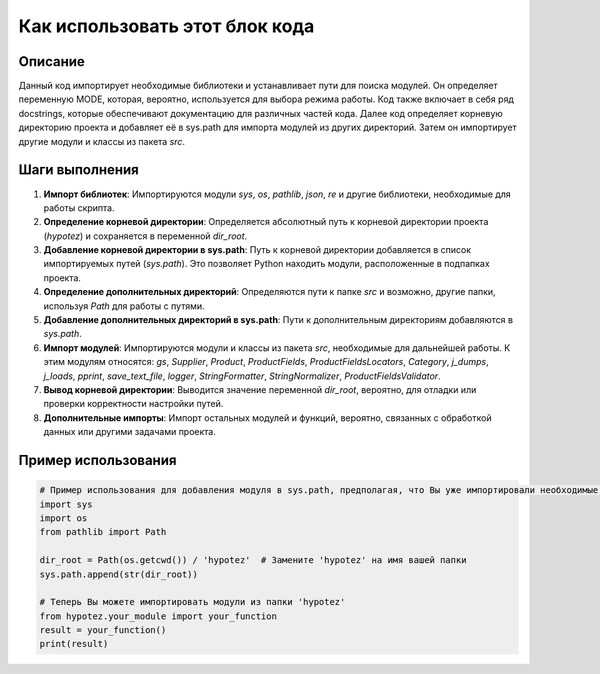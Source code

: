 Как использовать этот блок кода
=========================================================================================

Описание
-------------------------
Данный код импортирует необходимые библиотеки и устанавливает пути для поиска модулей. Он определяет переменную MODE, которая, вероятно, используется для выбора режима работы. Код также включает в себя ряд docstrings, которые обеспечивают документацию для различных частей кода.  Далее код определяет корневую директорию проекта и добавляет её в sys.path для импорта модулей из других директорий.  Затем он импортирует другие модули и классы из пакета `src`.

Шаги выполнения
-------------------------
1. **Импорт библиотек**: Импортируются модули `sys`, `os`, `pathlib`, `json`, `re` и другие библиотеки, необходимые для работы скрипта.
2. **Определение корневой директории**:  Определяется абсолютный путь к корневой директории проекта (`hypotez`) и сохраняется в переменной `dir_root`.
3. **Добавление корневой директории в sys.path**: Путь к корневой директории добавляется в список импортируемых путей (`sys.path`). Это позволяет Python находить модули, расположенные в подпапках проекта.
4. **Определение дополнительных директорий**: Определяются пути к папке `src` и  возможно, другие папки, используя `Path` для работы с путями.
5. **Добавление дополнительных директорий в sys.path**: Пути к дополнительным директориям добавляются в `sys.path`.
6. **Импорт модулей**: Импортируются модули и классы из пакета `src`, необходимые для дальнейшей работы. К этим модулям относятся: `gs`, `Supplier`, `Product`, `ProductFields`, `ProductFieldsLocators`, `Category`, `j_dumps`, `j_loads`, `pprint`, `save_text_file`, `logger`, `StringFormatter`, `StringNormalizer`, `ProductFieldsValidator`.
7. **Вывод корневой директории**:  Выводится значение переменной `dir_root`, вероятно, для отладки или проверки корректности настройки путей.
8. **Дополнительные импорты**: Импорт остальных модулей и функций, вероятно, связанных с обработкой данных или другими задачами проекта.


Пример использования
-------------------------
.. code-block:: python

    # Пример использования для добавления модуля в sys.path, предполагая, что Вы уже импортировали необходимые библиотеки
    import sys
    import os
    from pathlib import Path

    dir_root = Path(os.getcwd()) / 'hypotez'  # Замените 'hypotez' на имя вашей папки
    sys.path.append(str(dir_root))

    # Теперь Вы можете импортировать модули из папки 'hypotez'
    from hypotez.your_module import your_function
    result = your_function()
    print(result)